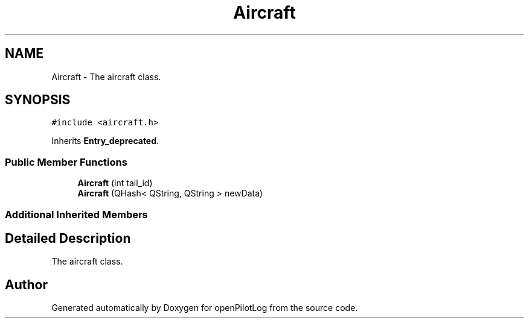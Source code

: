 .TH "Aircraft" 3 "Sun Dec 27 2020" "openPilotLog" \" -*- nroff -*-
.ad l
.nh
.SH NAME
Aircraft \- The aircraft class\&.  

.SH SYNOPSIS
.br
.PP
.PP
\fC#include <aircraft\&.h>\fP
.PP
Inherits \fBEntry_deprecated\fP\&.
.SS "Public Member Functions"

.in +1c
.ti -1c
.RI "\fBAircraft\fP (int tail_id)"
.br
.ti -1c
.RI "\fBAircraft\fP (QHash< QString, QString > newData)"
.br
.in -1c
.SS "Additional Inherited Members"
.SH "Detailed Description"
.PP 
The aircraft class\&. 

.SH "Author"
.PP 
Generated automatically by Doxygen for openPilotLog from the source code\&.
